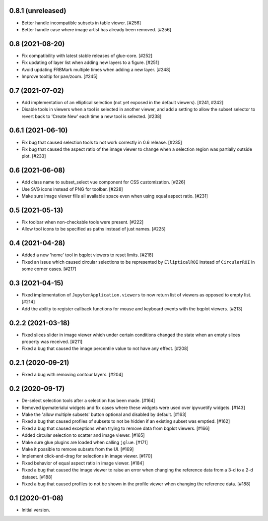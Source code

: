 0.8.1 (unreleased)
==================

* Better handle incompatible subsets in table viewer. [#256]

* Better handle case where image artist has already been removed. [#256]

0.8 (2021-08-20)
================

* Fix compatibility with latest stable releases of glue-core. [#252]

* Fix updating of layer list when adding new layers to a figure. [#251]

* Avoid updating FRBMark multiple times when adding a new layer. [#248]

* Improve tooltip for pan/zoom. [#245]

0.7 (2021-07-02)
================

* Add implementation of an elliptical selection (not yet exposed in the default
  viewers). [#241, #242]

* Disable tools in viewers when a tool is selected in another viewer, and add
  a setting to allow the subset selector to revert back to 'Create New' each time
  a new tool is selected. [#238]

0.6.1 (2021-06-10)
==================

* Fix bug that caused selection tools to not work correctly in 0.6 release. [#235]

* Fix bug that caused the aspect ratio of the image viewer to change when a
  selection region was partially outside plot. [#233]

0.6 (2021-06-08)
================

* Add class name to subset_select vue component for CSS customization. [#226]

* Use SVG icons instead of PNG for toolbar. [#228]

* Make sure image viewer fills all available space even when using
  equal aspect ratio. [#231]

0.5 (2021-05-13)
================

* Fix toolbar when non-checkable tools were present. [#222]

* Allow tool icons to be specified as paths instead of just names. [#225]

0.4 (2021-04-28)
================

* Added a new 'home' tool in bqplot viewers to reset limits. [#218]

* Fixed an issue which caused circular selections to be represented
  by ``EllipticalROI`` instead of ``CircularROI`` in some corner
  cases. [#217]

0.3 (2021-04-15)
================

* Fixed implementation of ``JupyterApplication.viewers`` to now return
  list of viewers as opposed to empty list. [#214]

* Add the ability to register callback functions for mouse and keyboard
  events with the bqplot viewers. [#213]

0.2.2 (2021-03-18)
==================

* Fixed slices slider in image viewer which under certain conditions
  changed the state when an empty slices property was received. [#211]

* Fixed a bug that caused the image percentile value to not have any
  effect. [#208]

0.2.1 (2020-09-21)
==================

* Fixed a bug with removing contour layers. [#204]

0.2 (2020-09-17)
================

* De-select selection tools after a selection has been made. [#164]

* Removed ipymaterialui widgets and fix cases where these widgets were
  used over ipyvuetify widgets. [#143]

* Make the 'allow multiple subsets' button optional and disabled by
  default. [#163]

* Fixed a bug that caused profiles of subsets to not be hidden if an
  existing subset was emptied. [#162]

* Fixed a bug that caused exceptions when trying to remove data from
  bqplot viewers. [#166]

* Added circular selection to scatter and image viewer. [#165]

* Make sure glue plugins are loaded when calling ``jglue``. [#171]

* Make it possible to remove subsets from the UI. [#169]

* Implement click-and-drag for selections in image viewer. [#170]

* Fixed behavior of equal aspect ratio in image viewer. [#184]

* Fixed a bug that caused the image viewer to raise an error when changing
  the reference data from a 3-d to a 2-d dataset. [#188]

* Fixed a bug that caused profiles to not be shown in the profile viewer
  when changing the reference data. [#188]

0.1 (2020-01-08)
================

* Initial version.
